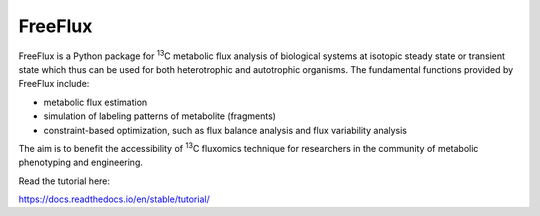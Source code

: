 FreeFlux
========

FreeFlux is a Python package for :sup:`13`\ C metabolic flux analysis of biological systems at isotopic steady state or transient state which thus can be used for both heterotrophic and autotrophic organisms. The fundamental functions provided by FreeFlux include:

- metabolic flux estimation
- simulation of labeling patterns of metabolite (fragments)
- constraint-based optimization, such as flux balance analysis and flux variability analysis

The aim is to benefit the accessibility of :sup:`13`\ C fluxomics technique for researchers in the community of metabolic phenotyping and engineering.



Read the tutorial here:

https://docs.readthedocs.io/en/stable/tutorial/
